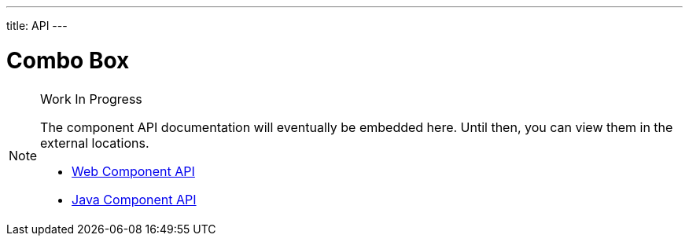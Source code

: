 ---
title: API
---

= Combo Box

.Work In Progress
[NOTE]
====
The component API documentation will eventually be embedded here. Until then, you can view them in the external locations.

[.buttons]
- https://cdn.vaadin.com/vaadin-web-components/{moduleNpmVersion:vaadin-combo-box}/#/elements/vaadin-combo-box[Web Component API]
- https://vaadin.com/api/platform/{moduleMavenVersion:com.vaadin:vaadin}/com/vaadin/flow/component/combobox/ComboBox.html[Java Component API]
====

